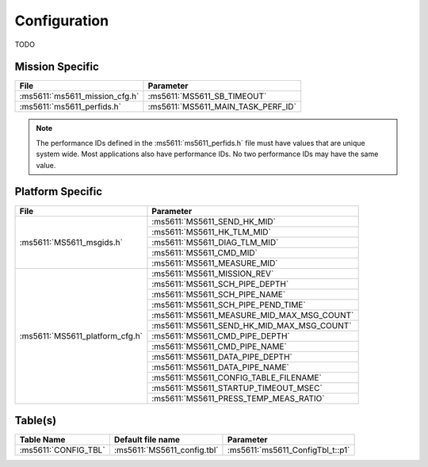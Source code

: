 Configuration
=============

TODO

Mission Specific
^^^^^^^^^^^^^^^^

+--------------------------------+-------------------------------------+
| File                           | Parameter                           |
+================================+=====================================+
| :ms5611:`ms5611_mission_cfg.h` | :ms5611:`MS5611_SB_TIMEOUT`         |
+--------------------------------+-------------------------------------+
| :ms5611:`ms5611_perfids.h`     | :ms5611:`MS5611_MAIN_TASK_PERF_ID`  |
+--------------------------------+-------------------------------------+

.. note::
   The performance IDs defined in the :ms5611:`ms5611_perfids.h` file must have values
   that are unique system wide.  Most applications also have performance IDs.
   No two performance IDs may have the same value.
   

Platform Specific
^^^^^^^^^^^^^^^^^

+-----------------------------------+---------------------------------------------+
| File                              | Parameter                                   |
+===================================+=============================================+
| :ms5611:`MS5611_msgids.h`         | :ms5611:`MS5611_SEND_HK_MID`                |
+                                   +---------------------------------------------+
|                                   | :ms5611:`MS5611_HK_TLM_MID`                 |
+                                   +---------------------------------------------+
|                                   | :ms5611:`MS5611_DIAG_TLM_MID`               |
+                                   +---------------------------------------------+
|                                   | :ms5611:`MS5611_CMD_MID`                    |
+                                   +---------------------------------------------+
|                                   | :ms5611:`MS5611_MEASURE_MID`                |
+-----------------------------------+---------------------------------------------+
| :ms5611:`MS5611_platform_cfg.h`   | :ms5611:`MS5611_MISSION_REV`                |
+                                   +---------------------------------------------+
|                                   | :ms5611:`MS5611_SCH_PIPE_DEPTH`             |
+                                   +---------------------------------------------+
|                                   | :ms5611:`MS5611_SCH_PIPE_NAME`              |
+                                   +---------------------------------------------+
|                                   | :ms5611:`MS5611_SCH_PIPE_PEND_TIME`         |
+                                   +---------------------------------------------+
|                                   | :ms5611:`MS5611_MEASURE_MID_MAX_MSG_COUNT`  |
+                                   +---------------------------------------------+
|                                   | :ms5611:`MS5611_SEND_HK_MID_MAX_MSG_COUNT`  |
+                                   +---------------------------------------------+
|                                   | :ms5611:`MS5611_CMD_PIPE_DEPTH`             |
+                                   +---------------------------------------------+
|                                   | :ms5611:`MS5611_CMD_PIPE_NAME`              |
+                                   +---------------------------------------------+
|                                   | :ms5611:`MS5611_DATA_PIPE_DEPTH`            |
+                                   +---------------------------------------------+
|                                   | :ms5611:`MS5611_DATA_PIPE_NAME`             |
+                                   +---------------------------------------------+
|                                   | :ms5611:`MS5611_CONFIG_TABLE_FILENAME`      |
+                                   +---------------------------------------------+
|                                   | :ms5611:`MS5611_STARTUP_TIMEOUT_MSEC`       |
+                                   +---------------------------------------------+
|                                   | :ms5611:`MS5611_PRESS_TEMP_MEAS_RATIO`      | 
+-----------------------------------+---------------------------------------------+

Table(s)
^^^^^^^^^^^^^^^^
+-------------------------------+------------------------------------+--------------------------------------------+
| Table Name                    | Default file name                  | Parameter                                  |
+===============================+====================================+============================================+
| :ms5611:`CONFIG_TBL`          | :ms5611:`MS5611_config.tbl`        | :ms5611:`ms5611_ConfigTbl_t::p1`           |
+-------------------------------+------------------------------------+--------------------------------------------+


























